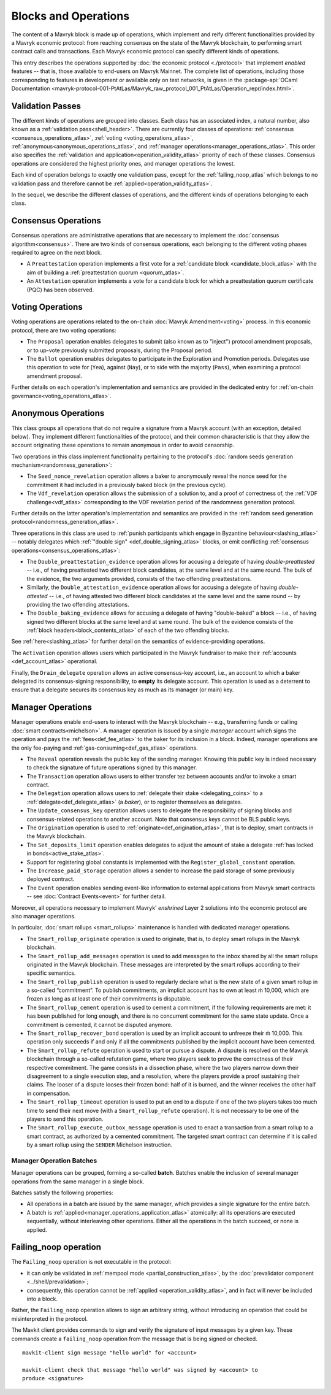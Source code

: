 =====================
Blocks and Operations
=====================

The content of a Mavryk block is made up of operations, which implement
and reify different functionalities provided by a Mavryk economic
protocol: from reaching consensus on the state of the Mavryk
blockchain, to performing smart contract calls and transactions. Each
Mavryk economic protocol can specify different kinds of operations.

This entry describes the operations supported by :doc:`the economic
protocol <./protocol>` that implement *enabled* features -- that is,
those available to end-users on Mavryk Mainnet. The complete list of
operations, including those corresponding to features in development
or available only on test networks, is given in the
:package-api:`OCaml Documentation
<mavryk-protocol-001-PtAtLas/Mavryk_raw_protocol_001_PtAtLas/Operation_repr/index.html>`.

.. _validation_passes_atlas:

Validation Passes
~~~~~~~~~~~~~~~~~

The different kinds of operations are grouped into classes. Each class
has an associated index, a natural number, also known as a
:ref:`validation pass<shell_header>`. There are currently four classes
of operations: :ref:`consensus <consensus_operations_atlas>`,
:ref:`voting <voting_operations_atlas>`,
:ref:`anonymous<anonymous_operations_atlas>`, and :ref:`manager
operations<manager_operations_atlas>`. This order also specifies the
:ref:`validation and application<operation_validity_atlas>` priority
of each of these classes. Consensus operations are considered the
highest priority ones, and manager operations the lowest.

Each kind of operation belongs to exactly one validation pass, except for the :ref:`failing_noop_atlas` which belongs to no validation pass and therefore cannot be :ref:`applied<operation_validity_atlas>`.

In the sequel, we describe the different classes of operations, and
the different kinds of operations belonging to each class.

.. _consensus_operations_atlas:

Consensus Operations
~~~~~~~~~~~~~~~~~~~~

.. TODO tezos/tezos#4204: document PCQ/PQ

Consensus operations are administrative operations that are necessary
to implement the :doc:`consensus algorithm<consensus>`. There are two
kinds of consensus operations, each belonging to the different voting
phases required to agree on the next block.

- A ``Preattestation`` operation implements a first vote for a
  :ref:`candidate block <candidate_block_atlas>` with the aim of
  building a :ref:`preattestation quorum <quorum_atlas>`.

- An ``Attestation`` operation implements a vote for a candidate block
  for which a preattestation quorum certificate (PQC) has been
  observed.

.. _voting_operations_atlas:

Voting Operations
~~~~~~~~~~~~~~~~~

Voting operations are operations related to the on-chain :doc:`Mavryk
Amendment<voting>` process. In this economic protocol, there are two
voting operations:

- The ``Proposal`` operation enables delegates to submit (also known as
  to "inject") protocol amendment proposals, or to up-vote previously
  submitted proposals, during the Proposal period.

- The ``Ballot`` operation enables delegates to participate in the
  Exploration and Promotion periods. Delegates use this operation to
  vote for (``Yea``), against (``Nay``), or to side with the majority
  (``Pass``), when examining a protocol amendment proposal.

Further details on each operation's implementation and semantics are
provided in the dedicated entry for :ref:`on-chain
governance<voting_operations_atlas>`.

.. _anonymous_operations_atlas:

Anonymous Operations
~~~~~~~~~~~~~~~~~~~~

This class groups all operations that do not require a signature from
a Mavryk account (with an exception, detailed below). They implement
different functionalities of the protocol, and their common
characteristic is that they allow the account originating these
operations to remain anonymous in order to avoid censorship.

Two operations in this class implement functionality pertaining to the
protocol's :doc:`random seeds generation
mechanism<randomness_generation>`:

- The ``Seed_nonce_revelation`` operation allows a baker to
  anonymously reveal the nonce seed for the commitment it had included
  in a previously baked block (in the previous cycle).

- The ``Vdf_revelation`` operation allows the submission of a solution
  to, and a proof of correctness of, the :ref:`VDF
  challenge<vdf_atlas>` corresponding to the VDF revelation period of
  the randomness generation protocol.

Further details on the latter operation's implementation and semantics
are provided in the :ref:`random seed generation
protocol<randomness_generation_atlas>`.

Three operations in this class are used to :ref:`punish participants
which engage in Byzantine behaviour<slashing_atlas>` -- notably
delegates which :ref:`"double sign" <def_double_signing_atlas>` blocks, or emit
conflicting :ref:`consensus operations<consensus_operations_atlas>`:

- The ``Double_preattestation_evidence`` operation allows for accusing
  a delegate of having *double-preattested* -- i.e., of having
  preattested two different block candidates, at the same level and at
  the same round. The bulk of the evidence, the two arguments
  provided, consists of the two offending preattestations.

- Similarly, the ``Double_attestation_evidence`` operation allows for
  accusing a delegate of having *double-attested* -- i.e., of having
  attested two different block candidates at the same level and the
  same round -- by providing the two offending attestations.

- The ``Double_baking_evidence`` allows for accusing a delegate of
  having "double-baked" a block -- i.e., of having signed two
  different blocks at the same level and at same round. The bulk of
  the evidence consists of the :ref:`block
  headers<block_contents_atlas>` of each of the two offending blocks.

See :ref:`here<slashing_atlas>` for further detail on the semantics of
evidence-providing operations.

The ``Activation`` operation allows users which participated in the
Mavryk fundraiser to make their :ref:`accounts <def_account_atlas>` operational.

Finally, the ``Drain_delegate`` operation allows an active
consensus-key account, i.e., an account to which a baker delegated its
consensus-signing responsibility, to **empty** its delegate
account. This operation is used as a deterrent to ensure that a
delegate secures its consensus key as much as its manager (or main)
key.

.. _manager_operations_atlas:

Manager Operations
~~~~~~~~~~~~~~~~~~

.. FIXME tezos/tezos#3936: integrate consensus keys operations.

.. FIXME tezos/tezos#3937:

   Document increased paid storage manager operation.

Manager operations enable end-users to interact with the Mavryk
blockchain -- e.g., transferring funds or calling :doc:`smart
contracts<michelson>`. A manager operation is issued by a single
*manager* account which signs the operation and pays the
:ref:`fees<def_fee_atlas>` to the baker for its inclusion in a block. Indeed,
manager operations are the only fee-paying and
:ref:`gas-consuming<def_gas_atlas>` operations.

- The ``Reveal`` operation reveals the public key of the sending
  manager. Knowing this public key is indeed necessary to check the signature
  of future operations signed by this manager.
- The ``Transaction`` operation allows users to either transfer tez
  between accounts and/or to invoke a smart contract.
- The ``Delegation`` operation allows users to :ref:`delegate their
  stake <delegating_coins>` to a :ref:`delegate<def_delegate_atlas>` (a
  *baker*), or to register themselves as delegates.
- The ``Update_consensus_key`` operation allows users to delegate the
  responsibility of signing blocks and consensus-related operations to
  another account. Note that consensus keys cannot be BLS public keys.
- The ``Origination`` operation is used to
  :ref:`originate<def_origination_atlas>`, that is to deploy, smart contracts
  in the Mavryk blockchain.
- The ``Set_deposits_limit`` operation enables delegates to adjust the
  amount of stake a delegate :ref:`has locked in
  bonds<active_stake_atlas>`.
- Support for registering global constants is implemented with the
  ``Register_global_constant`` operation.
- The ``Increase_paid_storage`` operation allows a sender to increase
  the paid storage of some previously deployed contract.
- The ``Event`` operation enables sending event-like information to
  external applications from Mavryk smart contracts -- see
  :doc:`Contract Events<event>` for further detail.

Moreover, all operations necessary to implement Mavryk' *enshrined*
Layer 2 solutions into the economic protocol are also manager
operations.

In particular, :doc:`smart rollups <smart_rollups>` maintenance is
handled with dedicated manager operations.

- The ``Smart_rollup_originate`` operation is used to originate, that
  is, to deploy smart rollups in the Mavryk blockchain.
- The ``Smart_rollup_add_messages`` operation is used to add messages
  to the inbox shared by all the smart rollups originated in the Mavryk
  blockchain. These messages are interpreted by the smart rollups
  according to their specific semantics.
- The ``Smart_rollup_publish`` operation is used to regularly declare
  what is the new state of a given smart rollup in a so-called
  “commitment”. To publish commitments, an implicit account has to
  own at least ṁ 10,000, which are frozen as long as at least one of
  their commitments is disputable.
- The ``Smart_rollup_cement`` operation is used to cement a
  commitment, if the following requirements are met: it has been
  published for long enough, and there is no concurrent commitment for
  the same state update. Once a commitment is cemented, it cannot be
  disputed anymore.
- The ``Smart_rollup_recover_bond`` operation is used by an implicit
  account to unfreeze their ṁ 10,000. This operation only succeeds if
  and only if all the commitments published by the implicit account
  have been cemented.
- The ``Smart_rollup_refute`` operation is used to start or pursue a
  dispute. A dispute is resolved on the Mavryk blockchain through a
  so-called refutation game, where two players seek to prove the
  correctness of their respective commitment. The game consists in a
  dissection phase, where the two players narrow down their
  disagreement to a single execution step, and a resolution, where the
  players provide a proof sustaining their claims. The looser of a
  dispute looses their frozen bond: half of it is burned, and the
  winner receives the other half in compensation.
- The ``Smart_rollup_timeout`` operation is used to put an end to a
  dispute if one of the two players takes too much time to send their
  next move (with a ``Smart_rollup_refute`` operation). It is not
  necessary to be one of the players to send this operation.
- The ``Smart_rollup_execute_outbox_message`` operation is used to
  enact a transaction from a smart rollup to a smart contract, as
  authorized by a cemented commitment. The targeted smart contract can
  determine if it is called by a smart rollup using the ``SENDER``
  Michelson instruction.

.. _manager_operations_batches_atlas:

Manager Operation Batches
"""""""""""""""""""""""""

Manager operations can be grouped, forming a so-called
**batch**. Batches enable the inclusion of several manager operations
from the same manager in a single block.

Batches satisfy the following properties:

- All operations in a batch are issued by the same manager, which
  provides a single signature for the entire batch.
- A batch is :ref:`applied<manager_operations_application_atlas>`
  atomically: all its operations are executed sequentially, without
  interleaving other operations. Either all the operations in the
  batch succeed, or none is applied.

.. _failing_noop:
.. _failing_noop_atlas:

Failing_noop operation
~~~~~~~~~~~~~~~~~~~~~~

The ``Failing_noop`` operation is not executable in the protocol:

- it can only be validated in :ref:`mempool mode <partial_construction_atlas>`, by the :doc:`prevalidator component <../shell/prevalidation>`;
- consequently, this operation cannot be :ref:`applied <operation_validity_atlas>`, and in fact will never be included into a block.

Rather, the ``Failing_noop`` operation allows
to sign an arbitrary string, without introducing an operation that could be misinterpreted in the protocol.

The Mavkit client provides commands to sign and verify the signature of input messages by a given key. These commands create a ``failing_noop``
operation from the message that is being signed or checked.

::

   mavkit-client sign message "hello world" for <account>

   mavkit-client check that message "hello world" was signed by <account> to
   produce <signature>
